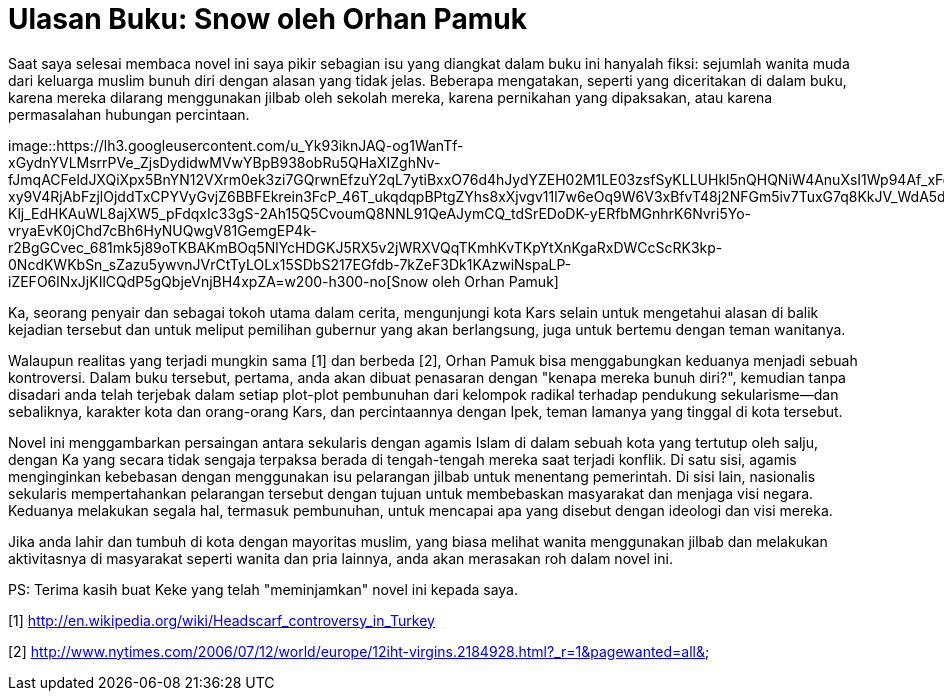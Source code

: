 =  Ulasan Buku: Snow oleh Orhan Pamuk
:stylesheet: /assets/style.css

Saat saya selesai membaca novel ini saya pikir sebagian isu yang diangkat
dalam buku ini hanyalah fiksi: sejumlah wanita muda dari keluarga muslim bunuh
diri dengan alasan yang tidak jelas.
Beberapa mengatakan, seperti yang diceritakan di dalam buku, karena mereka
dilarang menggunakan jilbab oleh sekolah mereka, karena pernikahan yang
dipaksakan, atau karena permasalahan hubungan percintaan.

image::https://lh3.googleusercontent.com/u_Yk93iknJAQ-og1WanTf-xGydnYVLMsrrPVe_ZjsDydidwMVwYBpB938obRu5QHaXIZghNv-fJmqACFeldJXQiXpx5BnYN12VXrm0ek3zi7GQrwnEfzuY2qL7ytiBxxO76d4hJydYZEH02M1LE03zsfSyKLLUHkl5nQHQNiW4AnuXsI1Wp94Af_xFqgc9uKih5GNDKgiIUYBOmr1eUZ0m6AfsD8HGgcVVT4ulNjy2n5kuAJH-xy9V4RjAbFzjlOjddTxCPYVyGvjZ6BBFEkrein3FcP_46T_ukqdqpBPtgZYhs8xXjvgv11l7w6eOq9W6V3xBfvT48j2NFGm5iv7TuxG7q8KkJV_WdA5d0sIxJIADG4B8AXuo0iWojuq1dcySFGnvm_pd4FKCjn2N881hDt3sj_BAHPZp7N-Klj_EdHKAuWL8ajXW5_pFdqxIc33gS-2Ah15Q5CvoumQ8NNL91QeAJymCQ_tdSrEDoDK-yERfbMGnhrK6Nvri5Yo-vryaEvK0jChd7cBh6HyNUQwgV81GemgEP4k-r2BgGCvec_681mk5j89oTKBAKmBOq5NlYcHDGKJ5RX5v2jWRXVQqTKmhKvTKpYtXnKgaRxDWCcScRK3kp-0NcdKWKbSn_sZazu5ywvnJVrCtTyLOLx15SDbS217EGfdb-7kZeF3Dk1KAzwiNspaLP-iZEFO6lNxJjKIlCQdP5gQbjeVnjBH4xpZA=w200-h300-no[Snow
oleh Orhan Pamuk]

Ka, seorang penyair dan sebagai tokoh utama dalam cerita, mengunjungi kota
Kars selain untuk mengetahui alasan di balik kejadian tersebut dan untuk
meliput pemilihan gubernur yang akan berlangsung, juga untuk bertemu dengan
teman wanitanya.

Walaupun realitas yang terjadi mungkin sama [1] dan berbeda [2], Orhan Pamuk
bisa menggabungkan keduanya menjadi sebuah kontroversi.
Dalam buku tersebut, pertama, anda akan dibuat penasaran dengan "kenapa mereka
bunuh diri?", kemudian tanpa disadari anda telah terjebak dalam setiap
plot-plot pembunuhan dari kelompok radikal terhadap pendukung sekularisme--dan
sebaliknya, karakter kota dan orang-orang Kars, dan percintaannya dengan Ipek,
teman lamanya yang tinggal di kota tersebut.

Novel ini menggambarkan persaingan antara sekularis dengan agamis Islam di
dalam sebuah kota yang tertutup oleh salju, dengan Ka yang secara tidak
sengaja terpaksa berada di tengah-tengah mereka saat terjadi konflik.
Di satu sisi, agamis menginginkan kebebasan dengan menggunakan isu pelarangan
jilbab untuk menentang pemerintah.
Di sisi lain, nasionalis sekularis mempertahankan pelarangan tersebut dengan
tujuan untuk membebaskan masyarakat dan menjaga visi negara.
Keduanya melakukan segala hal, termasuk pembunuhan, untuk mencapai apa yang
disebut dengan ideologi dan visi mereka.

Jika anda lahir dan tumbuh di kota dengan mayoritas muslim, yang biasa melihat
wanita menggunakan jilbab dan melakukan aktivitasnya di masyarakat seperti
wanita dan pria lainnya, anda akan merasakan roh dalam novel ini.

PS: Terima kasih buat Keke yang telah "meminjamkan" novel ini kepada saya.

--

[1] http://en.wikipedia.org/wiki/Headscarf_controversy_in_Turkey

[2] http://www.nytimes.com/2006/07/12/world/europe/12iht-virgins.2184928.html?_r=1&pagewanted=all&
